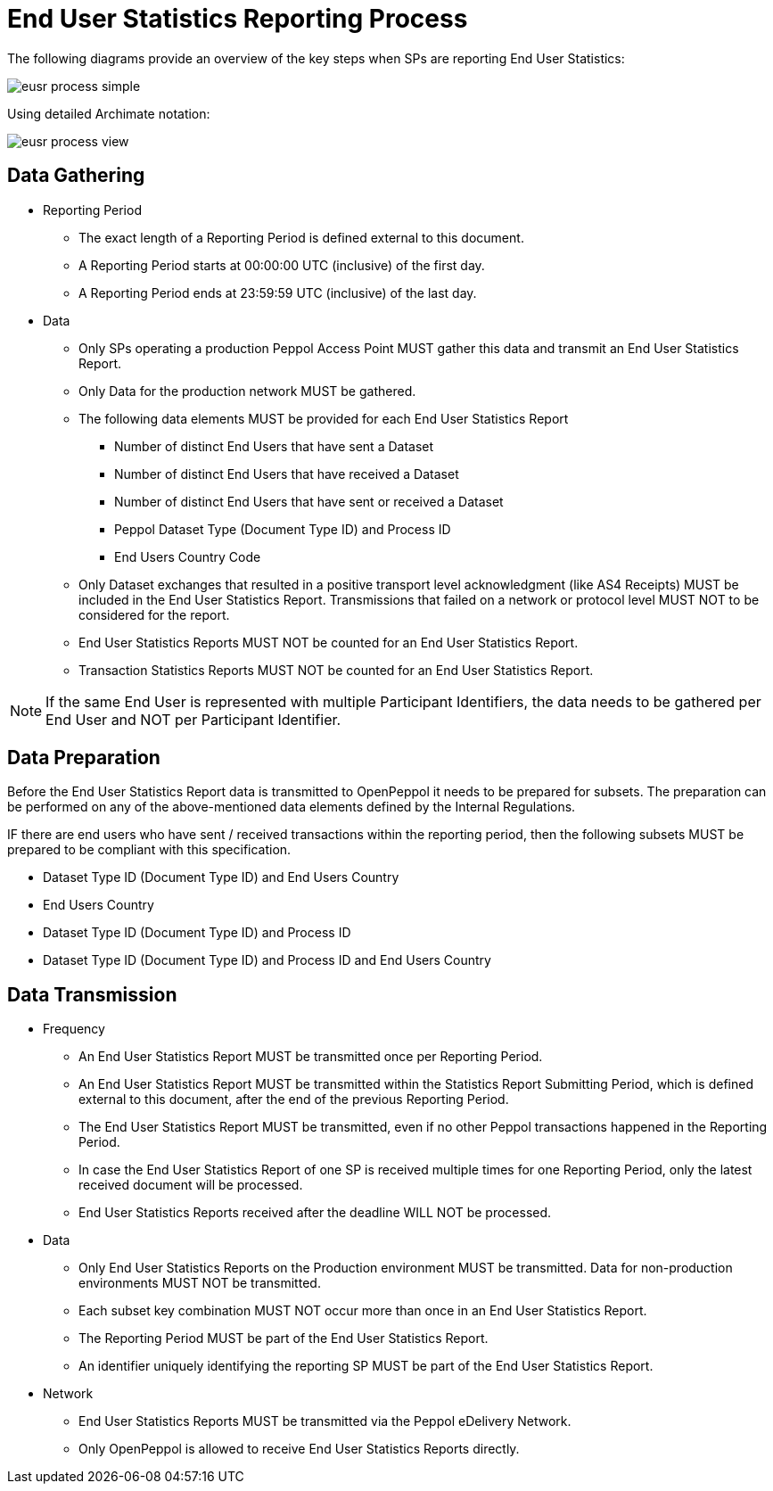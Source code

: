 = End User Statistics Reporting Process

The following diagrams provide an overview of the key steps when SPs are reporting End User Statistics:

image::./images/eusr-process-simple.png[]

Using detailed Archimate notation:

image::./images/eusr-process-view.png[]

== Data Gathering

* Reporting Period
** The exact length of a Reporting Period is defined external to this document.
** A Reporting Period starts at 00:00:00 UTC (inclusive) of the first day.
** A Reporting Period ends at 23:59:59 UTC (inclusive) of the last day.

* Data
** Only SPs operating a production Peppol Access Point MUST gather this data and transmit an End User Statistics Report.
** Only Data for the production network MUST be gathered.
** The following data elements MUST be provided for each End User Statistics Report
*** Number of distinct End Users that have sent a Dataset
*** Number of distinct End Users that have received a Dataset
*** Number of distinct End Users that have sent or received a Dataset
*** Peppol Dataset Type (Document Type ID) and Process ID
*** End Users Country Code
** Only Dataset exchanges that resulted in a positive transport level
acknowledgment (like AS4 Receipts) MUST be included in the End User Statistics Report.
Transmissions that failed on a network or protocol level MUST NOT to be considered for the report.
** End User Statistics Reports MUST NOT be counted for an End User Statistics Report.
** Transaction Statistics Reports MUST NOT be counted for an End User Statistics Report.

NOTE: If the same End User is represented with multiple Participant Identifiers, the data needs to be gathered per End User and NOT per Participant Identifier.

== Data Preparation

Before the End User Statistics Report data is transmitted to OpenPeppol it needs to be prepared for subsets. 
The preparation can be performed on any of the above-mentioned data elements defined by the Internal Regulations.

IF there are end users who have sent / received transactions within the reporting period, then the following
subsets MUST be prepared to be compliant with this specification.

* Dataset Type ID (Document Type ID) and End Users Country
* End Users Country
* Dataset Type ID (Document Type ID) and Process ID
* Dataset Type ID (Document Type ID) and Process ID and End Users Country

== Data Transmission

* Frequency
** An End User Statistics Report MUST be transmitted once per Reporting Period.
** An End User Statistics Report MUST be transmitted within the Statistics Report Submitting Period, which is defined external to this document, after the end of the previous Reporting Period.
** The End User Statistics Report MUST be transmitted, even if no other Peppol transactions happened in the Reporting Period.
** In case the End User Statistics Report of one SP is received multiple times for one Reporting Period, only the latest received document will be processed.
** End User Statistics Reports received after the deadline WILL NOT be processed.   

* Data
** Only End User Statistics Reports on the Production environment MUST be transmitted. Data for non-production environments MUST NOT be transmitted.
** Each subset key combination MUST NOT occur more than once in an End User Statistics Report.
** The Reporting Period MUST be part of the End User Statistics Report.
** An identifier uniquely identifying the reporting SP MUST be part of the End User Statistics Report.

* Network
** End User Statistics Reports MUST be transmitted via the Peppol eDelivery Network.
** Only OpenPeppol is allowed to receive End User Statistics Reports directly.
 